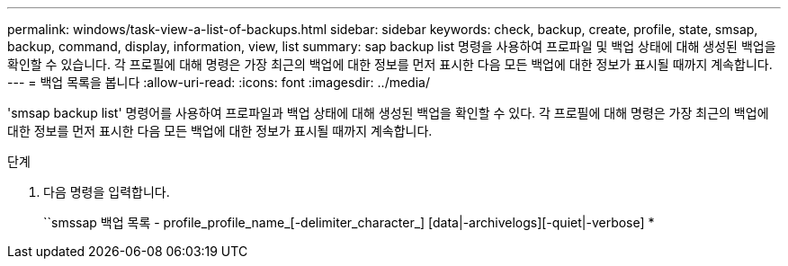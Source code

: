 ---
permalink: windows/task-view-a-list-of-backups.html 
sidebar: sidebar 
keywords: check, backup, create, profile, state, smsap, backup, command, display, information, view, list 
summary: sap backup list 명령을 사용하여 프로파일 및 백업 상태에 대해 생성된 백업을 확인할 수 있습니다. 각 프로필에 대해 명령은 가장 최근의 백업에 대한 정보를 먼저 표시한 다음 모든 백업에 대한 정보가 표시될 때까지 계속합니다. 
---
= 백업 목록을 봅니다
:allow-uri-read: 
:icons: font
:imagesdir: ../media/


[role="lead"]
'smsap backup list' 명령어를 사용하여 프로파일과 백업 상태에 대해 생성된 백업을 확인할 수 있다. 각 프로필에 대해 명령은 가장 최근의 백업에 대한 정보를 먼저 표시한 다음 모든 백업에 대한 정보가 표시될 때까지 계속합니다.

.단계
. 다음 명령을 입력합니다.
+
``smssap 백업 목록 - profile_profile_name_[-delimiter_character_] [data|-archivelogs][-quiet|-verbose] *


